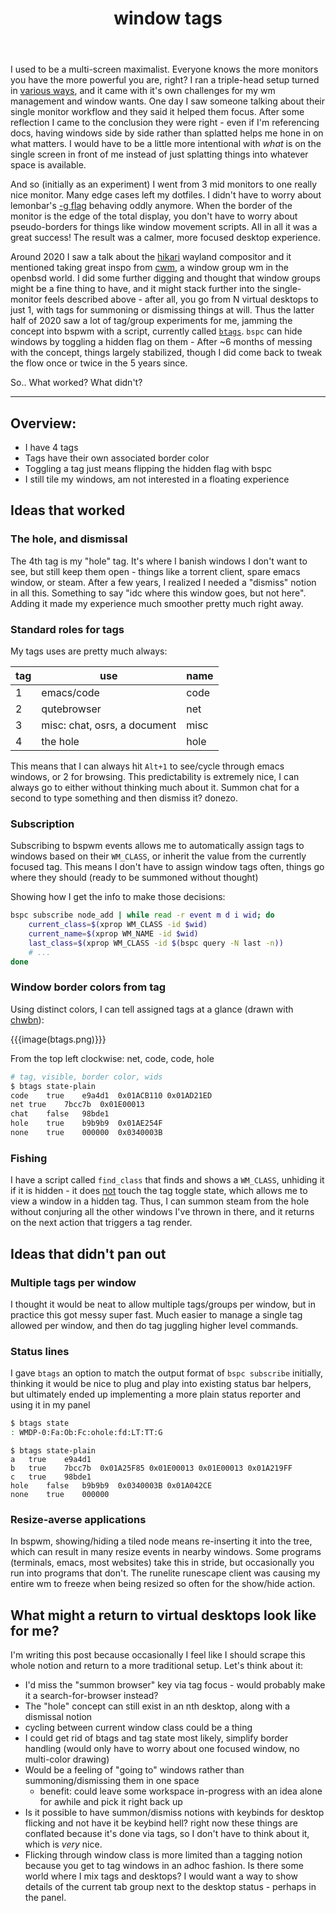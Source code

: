 #+title: window tags
#+title_extra: Thoughts after 5 years
#+pubdate: <2025-08-14>
#+filetags:
#+rss_title:

I used to be a multi-screen maximalist. Everyone knows the more monitors you
have the more powerful you are, right? I ran a triple-head setup turned in
[[https://notes.neeasade.net/rice.html#2016-01-28][various ways]], and it came with it's own challenges for my wm management and
window wants. One day I saw someone talking about their single monitor workflow
and they said it helped them focus. After some reflection I came to the
conclusion they were right - even if I'm referencing docs, having windows side
by side rather than splatted helps me hone in on what matters. I would have to
be a little more intentional with /what/ is on the single screen in front of me
instead of just splatting things into whatever space is available.

And so (initially as an experiment) I went from 3 mid monitors to one really
nice monitor. Many edge cases left my dotfiles. I didn't have to worry about
lemonbar's [[https://github.com/LemonBoy/bar/issues/163][-g flag]] behaving oddly anymore. When the border of the monitor is the
edge of the total display, you don't have to worry about pseudo-borders for
things like window movement scripts. All in all it was a great success! The
result was a calmer, more focused desktop experience.

Around 2020 I saw a talk about the [[https://hikari.acmelabs.space/][hikari]] wayland compositor and it mentioned
taking great inspo from [[https://man.openbsd.org/cwm][cwm]], a window group wm in the openbsd world. I did some
further digging and thought that window groups might be a fine thing to have,
and it might stack further into the single-monitor feels described above - after
all, you go from N virtual desktops to just 1, with tags for summoning or
dismissing things at will. Thus the latter half of 2020 saw a lot of tag/group
experiments for me, jamming the concept into bspwm with a script, currently
called [[https://github.com/neeasade/dotfiles/blob/master/bin/bin/btags][=btags=]]. =bspc= can hide windows by toggling a hidden flag on them -
After ~6 months of messing with the concept, things largely stabilized, though I
did come back to tweak the flow once or twice in the 5 years since.

So.. What worked? What didn't?

-----

** Overview:

- I have 4 tags
- Tags have their own associated border color
- Toggling a tag just means flipping the hidden flag with bspc
- I still tile my windows, am not interested in a floating experience

** Ideas that worked

*** The hole, and dismissal

The 4th tag is my "hole" tag. It's where I banish windows I don't want to
see, but still keep them open - things like a torrent client, spare emacs
window, or steam. After a few years, I realized I needed a "dismiss" notion in
all this. Something to say "idc where this window goes, but not here". Adding it
made my experience much smoother pretty much right away.

*** Standard roles for tags

My tags uses are pretty much always:

| tag | use                          | name |
|-----+------------------------------+------|
|   1 | emacs/code                   | code |
|   2 | qutebrowser                  | net  |
|   3 | misc: chat, osrs, a document | misc |
|   4 | the hole                     | hole |

This means that I can always hit =Alt+1= to see/cycle through emacs windows, or
2 for browsing. This predictability is extremely nice, I can always go to either
without thinking much about it. Summon chat for a second to type something and
then dismiss it? donezo.

*** Subscription

Subscribing to bspwm events allows me to automatically assign tags to windows
based on their =WM_CLASS=, or inherit the value from the currently focused tag.
This means I don't have to assign window tags often, things go where they
should (ready to be summoned without thought)

Showing how I get the info to make those decisions:

#+begin_src sh
bspc subscribe node_add | while read -r event m d i wid; do
    current_class=$(xprop WM_CLASS -id $wid)
    current_name=$(xprop WM_NAME -id $wid)
    last_class=$(xprop WM_CLASS -id $(bspc query -N last -n))
    # ...
done
#+end_src

*** Window border colors from tag

Using distinct colors, I can tell assigned tags at a glance (drawn with [[https://github.com/neeasade/opt][chwbn]]):

{{{image(btags.png)}}}

#+begin_center
From the top left clockwise: net, code, code, hole
#+end_center

#+begin_src sh
# tag, visible, border color, wids
$ btags state-plain
code	true	e9a4d1	0x01ACB110 0x01AD21ED
net	true	7bcc7b	0x01E00013
chat	false	98bde1
hole	true	b9b9b9	0x01AE254F
none	true	000000	0x0340003B
#+end_src

*** Fishing

I have a script called =find_class= that finds and shows a =WM_CLASS=,
unhiding it if it is hidden - it does _not_ touch the tag toggle state, which
allows me to view a window in a hidden tag. Thus, I can summon steam from the
hole without conjuring all the other windows I've thrown in there, and it
returns on the next action that triggers a tag render.

** Ideas that didn't pan out

*** Multiple tags per window

I thought it would be neat to allow multiple tags/groups per window, but in
practice this got messy super fast. Much easier to manage a single tag allowed
per window, and then do tag juggling higher level commands.

*** Status lines

I gave =btags= an option to match the output format of =bspc subscribe= initially,
thinking it would be nice to plug and play into existing status bar helpers, but
ultimately ended up implementing a more plain status reporter and using it in my panel

#+begin_src sh
$ btags state
: WMDP-0:Fa:Ob:Fc:ohole:fd:LT:TT:G
#+end_src

#+begin_src text
$ btags state-plain
a	true	e9a4d1
b	true	7bcc7b	0x01A25F85 0x01E00013 0x01E00013 0x01A219FF
c	true	98bde1
hole	false	b9b9b9	0x0340003B 0x01A042CE
none	true	000000
#+end_src

*** Resize-averse applications

In bspwm, showing/hiding a tiled node means re-inserting it into the tree, which
can result in many resize events in nearby windows. Some programs (terminals,
emacs, most websites) take this in stride, but occasionally you run into
programs that don't. The runelite runescape client was causing my entire wm to
freeze when being resized so often for the show/hide action.

** What might a return to virtual desktops look like for me?

I'm writing this post because occasionally I feel like I should scrape this
whole notion and return to a more traditional setup. Let's think about it:

- I'd miss the "summon browser" key via tag focus - would probably make it a
  search-for-browser instead?
- The "hole" concept can still exist in an nth desktop, along with a dismissal notion
- cycling between current window class could be a thing
- I could get rid of btags and tag state most likely, simplify border handling
  (would only have to worry about one focused window, no multi-color drawing)
- Would be a feeling of "going to" windows rather than summoning/dismissing them
  in one space
  - benefit: could leave some workspace in-progress with an idea alone for
    awhile and pick it right back up
- Is it possible to have summon/dismiss notions with keybinds for desktop
  flicking and not have it be keybind hell? right now these things are conflated
  because it's done via tags, so I don't have to think about it, which is /very/ nice.
- Flicking through window class is more limited than a tagging notion because
  you get to tag windows in an adhoc fashion. Is there some world where I mix
  tags and desktops? I would want a way to show details of the current tab group
  next to the desktop status - perhaps in the panel.
